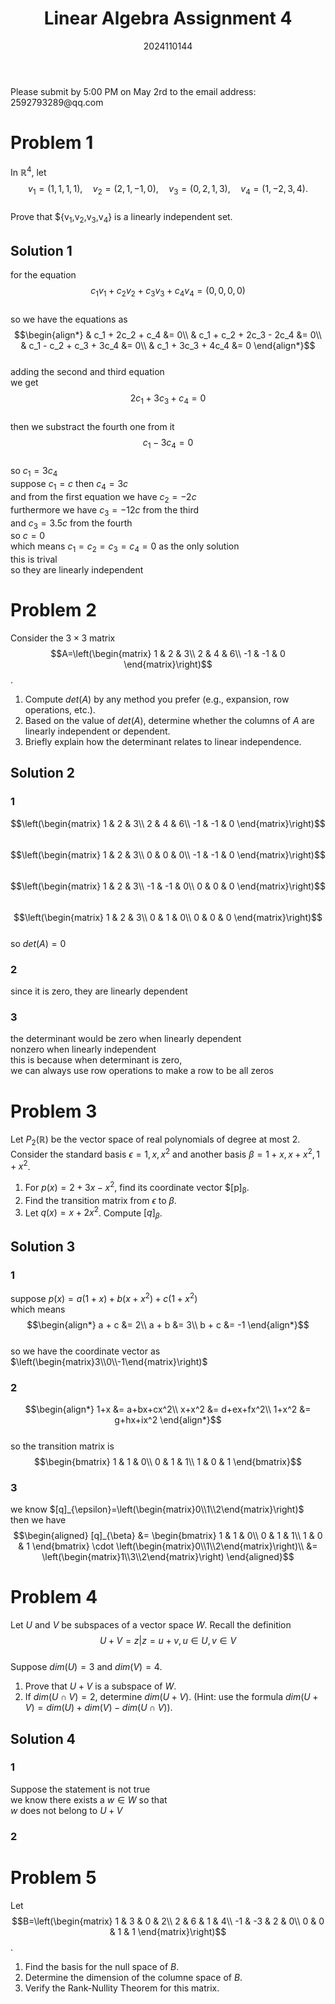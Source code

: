 #+TITLE: Linear Algebra Assignment 4
#+AUTHOR: 2024110144
#+LATEX_CLASS: article
#+LATEX_CLASS_OPTIONS: [a4paper,12pt]
#+LATEX_HEADER: \usepackage[margin=1in]{geometry}
#+LATEX_HEADER: \pdfcompresslevel=9
#+OPTIONS: \n:t toc:nil num:nil date:nil

#+begin_center
Please submit by 5:00 PM on May 2rd to the email address: 2592793289@qq.com
#+end_center

* Problem 1
In $\mathbb{R}^4$, let
$$v_1=(1,1,1,1),\quad v_2=(2,1,-1,0),\quad v_3=(0,2,1,3),\quad v_4=(1,-2,3,4).$$
Prove that ${v_1,v_2,v_3,v_4} is a linearly independent set.
** Solution 1
for the equation
$$c_1v_1+c_2v_2+c_3v_3+c_4v_4=(0,0,0,0)$$
so we have the equations as
$$\begin{align*}
& c_1 + 2c_2 + c_4 &= 0\\
& c_1 + c_2 + 2c_3 - 2c_4 &= 0\\
& c_1 - c_2 + c_3 + 3c_4 &= 0\\
& c_1 + 3c_3 + 4c_4 &= 0
\end{align*}$$
adding the second and third equation
we get
$$ 2c_1 + 3c_3 + c_4 = 0 $$
then we substract the fourth one from it
$$ c_1 - 3c_4 = 0 $$
so $c_1=3c_4$
suppose $c_1=c$ then $c_4=3c$
and from the first equation we have $c_2=-2c$
furthermore we have $c_3=-12c$ from the third
and $c_3=3.5c$ from the fourth
so $c=0$
which means $c_1=c_2=c_3=c_4=0$ as the only solution
this is trival
so they are linearly independent

* Problem 2
Consider the $3\times 3$ matrix
$$A=\left(\begin{matrix}
1  & 2  & 3\\
2  & 4  & 6\\
-1 & -1 & 0
\end{matrix}\right)$$.
1. Compute $det(A)$ by any method you prefer (e.g., expansion, row operations, etc.).
2. Based on the value of $det(A)$, determine whether the columns of $A$ are linearly independent or dependent.
3. Briefly explain how the determinant relates to linear independence.
** Solution 2
*** 1
$$\left(\begin{matrix}
1  & 2  & 3\\
2  & 4  & 6\\
-1 & -1 & 0
\end{matrix}\right)$$
$$\left(\begin{matrix}
1  & 2  & 3\\
0  & 0  & 0\\
-1 & -1 & 0
\end{matrix}\right)$$
$$\left(\begin{matrix}
1  & 2  & 3\\
-1 & -1 & 0\\
0  & 0  & 0
\end{matrix}\right)$$
$$\left(\begin{matrix}
1 & 2 & 3\\
0 & 1 & 0\\
0 & 0 & 0
\end{matrix}\right)$$
so $det(A)=0$
*** 2
since it is zero, they are linearly dependent
*** 3
the determinant would be zero when linearly dependent
nonzero when linearly independent
this is because when determinant is zero,
we can always use row operations to make a row to be all zeros
* Problem 3
Let $P_2(\mathbb{R})$ be the vector space of real polynomials of degree at most $2$. Consider the standard basis $\epsilon = {1,x,x^2}$ and another basis $\beta = {1+x, x+x^2, 1+x^2}$.
1. For $p(x) = 2+3x-x^2$, find its coordinate vector $[p]_{\beta}.
2. Find the transition matrix from $\epsilon$ to $\beta$.
3. Let $q(x) = x+2x^2$. Compute $[q]_{\beta}$.
** Solution 3
*** 1
suppose $p(x)=a(1+x)+b(x+x^2)+c(1+x^2)$
which means
$$\begin{align*}
a + c &= 2\\
a + b &= 3\\
b + c &= -1
\end{align*}$$
so we have the coordinate vector as $\left(\begin{matrix}3\\0\\-1\end{matrix}\right)$
*** 2
$$\begin{align*}
1+x &= a+bx+cx^2\\
x+x^2 &= d+ex+fx^2\\
1+x^2 &= g+hx+ix^2
\end{align*}$$
so the transition matrix is
$$\begin{bmatrix}
1 & 1 & 0\\
0 & 1 & 1\\
1 & 0 & 1
\end{bmatrix}$$
*** 3
we know $[q]_{\epsilon}=\left(\begin{matrix}0\\1\\2\end{matrix}\right)$
then we have
$$\begin{aligned}
[q]_{\beta} &= \begin{bmatrix}
1 & 1 & 0\\
0 & 1 & 1\\
1 & 0 & 1
\end{bmatrix} \cdot \left(\begin{matrix}0\\1\\2\end{matrix}\right)\\
&= \left(\begin{matrix}1\\3\\2\end{matrix}\right)
\end{aligned}$$
* Problem 4
Let $U$ and $V$ be subspaces of a vector space $W$. Recall the definition
$$ U+V = { z | z=u+v, u \in U, v \in V } $$
Suppose $dim(U)=3$ and $dim(V)=4$.
1. Prove that $U+V$ is a subspace of $W$.
2. If $dim(U \cap V)=2$, determine $dim(U+V)$. (Hint: use the formula $dim(U+V)=dim(U)+dim(V)-dim(U \cap V)$).
** Solution 4
*** 1
Suppose the statement is not true
we know there exists a $w \in W$ so that
$w$ does not belong to $U+V$
*** 2
* Problem 5
Let
$$B=\left(\begin{matrix}
1  & 3  & 0 & 2\\
2  & 6  & 1 & 4\\
-1 & -3 & 2 & 0\\
0  & 0  & 1 & 1
\end{matrix}\right)$$.
1. Find the basis for the null space of $B$.
2. Determine the dimension of the columne space of $B$.
3. Verify the Rank-Nullity Theorem for this matrix.
